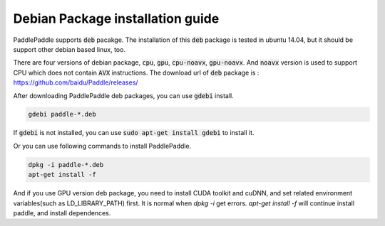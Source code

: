 Debian Package installation guide
=================================

PaddlePaddle supports :code:`deb` pacakge. The installation of this :code:`deb` package is tested in ubuntu 14.04, but it should be support other debian based linux, too.

There are four versions of debian package, :code:`cpu`, :code:`gpu`, :code:`cpu-noavx`, :code:`gpu-noavx`. And :code:`noavx` version is used to support CPU which does not contain :code:`AVX` instructions. The download url of :code:`deb` package is \: https://github.com/baidu/Paddle/releases/


After downloading PaddlePaddle deb packages, you can use :code:`gdebi` install.

..	code-block:: bash

	gdebi paddle-*.deb

If :code:`gdebi` is not installed, you can use :code:`sudo apt-get install gdebi` to install it.

Or you can use following commands to install PaddlePaddle.

..	code-block:: bash

	dpkg -i paddle-*.deb
	apt-get install -f

And if you use GPU version deb package, you need to install CUDA toolkit and cuDNN, and set related environment variables(such as LD_LIBRARY_PATH) first. It is normal when `dpkg -i` get errors. `apt-get install -f` will continue install paddle, and install dependences. 

